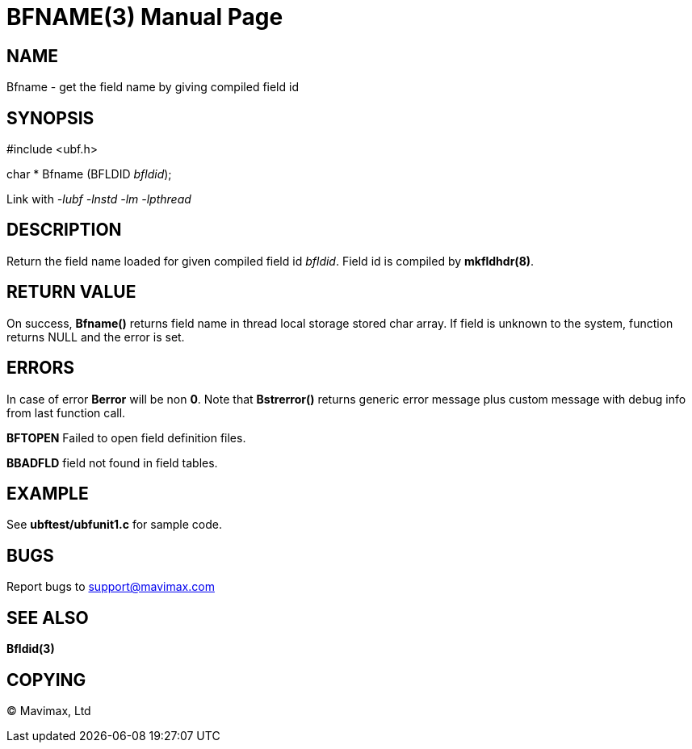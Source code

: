 BFNAME(3)
=========
:doctype: manpage


NAME
----
Bfname - get the field name by giving compiled field id


SYNOPSIS
--------

#include <ubf.h>

char * Bfname (BFLDID 'bfldid');

Link with '-lubf -lnstd -lm -lpthread'

DESCRIPTION
-----------
Return the field name loaded for given compiled field id 'bfldid'. Field id is compiled by *mkfldhdr(8)*.

RETURN VALUE
------------
On success, *Bfname()* returns field name in thread local storage stored char array.
If field is unknown to the system, function returns NULL and the error is set.

ERRORS
------
In case of error *Berror* will be non *0*. Note that *Bstrerror()* returns 
generic error message plus custom message with  debug info from last function call.

*BFTOPEN* Failed to open field definition files.

*BBADFLD* field not found in field tables.

EXAMPLE
-------
See *ubftest/ubfunit1.c* for sample code.

BUGS
----
Report bugs to support@mavimax.com

SEE ALSO
--------
*Bfldid(3)*

COPYING
-------
(C) Mavimax, Ltd

